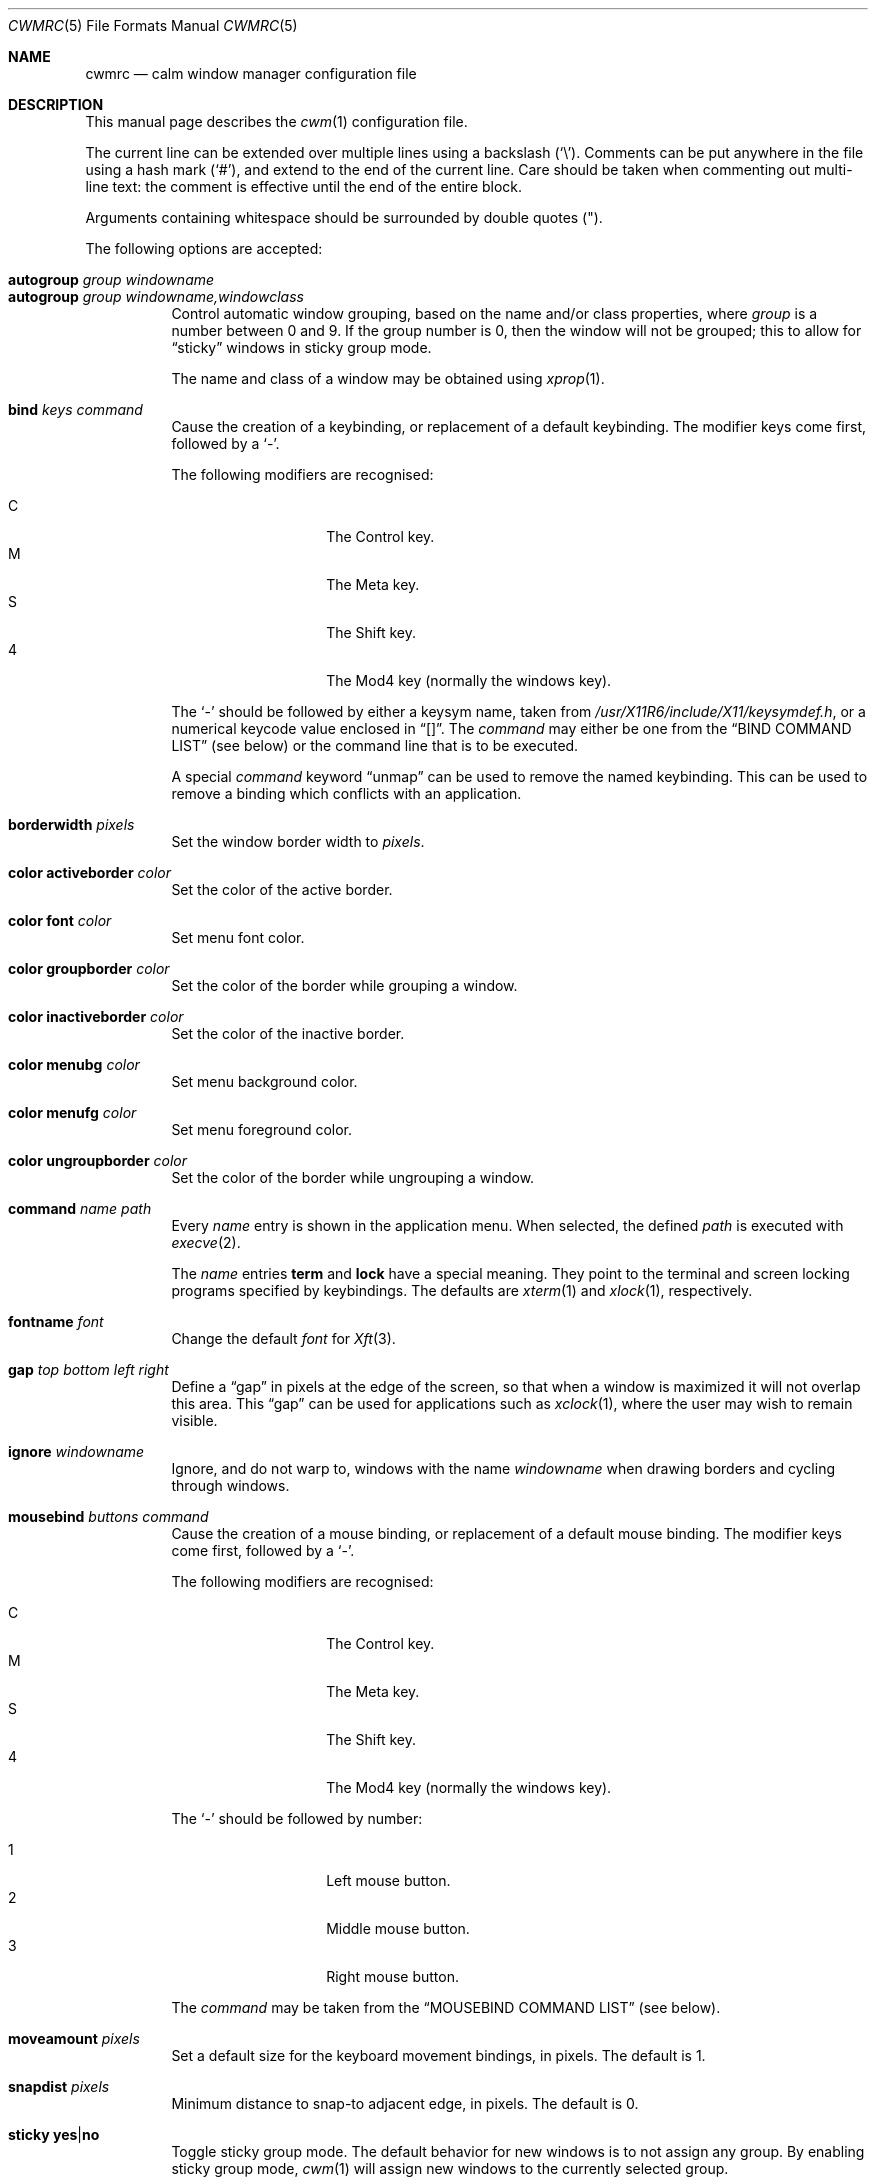.\"	$OpenBSD: cwmrc.5,v 1.42 2011/11/06 02:03:47 okan Exp $
.\"
.\" Copyright (c) 2004,2005 Marius Aamodt Eriksen <marius@monkey.org>
.\"
.\" Permission to use, copy, modify, and distribute this software for any
.\" purpose with or without fee is hereby granted, provided that the above
.\" copyright notice and this permission notice appear in all copies.
.\"
.\" THE SOFTWARE IS PROVIDED "AS IS" AND THE AUTHOR DISCLAIMS ALL WARRANTIES
.\" WITH REGARD TO THIS SOFTWARE INCLUDING ALL IMPLIED WARRANTIES OF
.\" MERCHANTABILITY AND FITNESS. IN NO EVENT SHALL THE AUTHOR BE LIABLE FOR
.\" ANY SPECIAL, DIRECT, INDIRECT, OR CONSEQUENTIAL DAMAGES OR ANY DAMAGES
.\" WHATSOEVER RESULTING FROM LOSS OF USE, DATA OR PROFITS, WHETHER IN AN
.\" ACTION OF CONTRACT, NEGLIGENCE OR OTHER TORTIOUS ACTION, ARISING OUT OF
.\" OR IN CONNECTION WITH THE USE OR PERFORMANCE OF THIS SOFTWARE.
.\"
.Dd $Mdocdate: November 6 2011 $
.Dt CWMRC 5
.Os
.Sh NAME
.Nm cwmrc
.Nd calm window manager configuration file
.Sh DESCRIPTION
This manual page describes the
.Xr cwm 1
configuration file.
.Pp
The current line can be extended over multiple lines using a backslash
.Pq Sq \e .
Comments can be put anywhere in the file using a hash mark
.Pq Sq # ,
and extend to the end of the current line.
Care should be taken when commenting out multi-line text:
the comment is effective until the end of the entire block.
.Pp
Arguments containing whitespace should be surrounded by double quotes
.Pq \&" .
.Pp
The following options are accepted:
.Pp
.Bl -tag -width Ds -compact
.It Ic autogroup Ar group windowname
.It Ic autogroup Ar group windowname,windowclass
Control automatic window grouping, based on the name and/or class
properties, where
.Ar group
is a number between 0 and 9.
If the group number is 0, then the window will not be grouped; this to
allow for
.Dq sticky
windows in sticky group mode.
.Pp
The name and class of a window may be obtained using
.Xr xprop 1 .
.Pp
.It Ic bind Ar keys command
Cause the creation of a keybinding, or replacement of a default
keybinding.
The modifier keys come first, followed by a
.Sq - .
.Pp
The following modifiers are recognised:
.Pp
.Bl -tag -width Ds -offset indent -compact
.It C
The Control key.
.It M
The Meta key.
.It S
The Shift key.
.It 4
The Mod4 key (normally the windows key).
.El
.Pp
The
.Sq -
should be followed by either a keysym name, taken from
.Pa /usr/X11R6/include/X11/keysymdef.h ,
or a numerical keycode value enclosed in
.Dq [] .
The
.Ar command
may either be one from the
.Sx BIND COMMAND LIST
(see below) or the command line that is to be executed.
.Pp
A special
.Ar command
keyword
.Dq unmap
can be used to remove the named keybinding.
This can be used to remove a binding which conflicts with an
application.
.Pp
.It Ic borderwidth Ar pixels
Set the window border width to
.Ar pixels .
.Pp
.It Ic color activeborder Ar color
Set the color of the active border.
.Pp
.It Ic color font Ar color
Set menu font color.
.Pp
.It Ic color groupborder Ar color
Set the color of the border while grouping a window.
.Pp
.It Ic color inactiveborder Ar color
Set the color of the inactive border.
.Pp
.It Ic color menubg Ar color
Set menu background color.
.Pp
.It Ic color menufg Ar color
Set menu foreground color.
.Pp
.It Ic color ungroupborder Ar color
Set the color of the border while ungrouping a window.
.Pp
.It Ic command Ar name path
Every
.Ar name
entry is shown in the application menu.
When selected, the defined
.Ar path
is executed with
.Xr execve 2 .
.Pp
The
.Ar name
entries
.Nm term
and
.Nm lock
have a special meaning.
They point to the terminal and screen locking programs specified by
keybindings.
The defaults are
.Xr xterm 1
and
.Xr xlock 1 ,
respectively.
.Pp
.It Ic fontname Ar font
Change the default
.Ar font
for
.Xr Xft 3 .
.Pp
.It Ic gap Ar top bottom left right
Define a
.Dq gap
in pixels at the edge of the screen, so that when a
window is maximized it will not overlap this area.
This
.Dq gap
can be used for applications such as
.Xr xclock 1 ,
where the user may wish to remain visible.
.Pp
.It Ic ignore Ar windowname
Ignore, and do not warp to, windows with the name
.Ar windowname
when drawing borders and cycling through windows.
.Pp
.It Ic mousebind Ar buttons command
Cause the creation of a mouse binding, or replacement of a default
mouse binding.
The modifier keys come first, followed by a
.Sq - .
.Pp
The following modifiers are recognised:
.Pp
.Bl -tag -width Ds -offset indent -compact
.It C
The Control key.
.It M
The Meta key.
.It S
The Shift key.
.It 4
The Mod4 key (normally the windows key).
.El
.Pp
The
.Sq -
should be followed by number:
.Pp
.Bl -tag -width Ds -offset indent -compact
.It 1
Left mouse button.
.It 2
Middle mouse button.
.It 3
Right mouse button.
.El
.Pp
The
.Ar command
may be taken from the
.Sx MOUSEBIND COMMAND LIST
(see below).
.Pp
.It Ic moveamount Ar pixels
Set a default size for the keyboard movement bindings,
in pixels.
The default is 1.
.Pp
.It Ic snapdist Ar pixels
Minimum distance to snap-to adjacent edge, in pixels.
The default is 0.
.Pp
.It Ic sticky Ic yes Ns \&| Ns Ic no
Toggle sticky group mode.
The default behavior for new windows is to not assign any group.
By enabling sticky group mode,
.Xr cwm 1
will assign new windows to the currently selected group.
.El
.Sh EXAMPLE CONFIGURATION
.Bd -literal
# Set default Xft(3) font
fontname "sans-serif:pixelsize=14:bold"

# Turn on sticky-group mode
sticky yes

# Any entry here is shown in the application menu
command firefox		firefox
command xmms		xmms
command top		"xterm -e top"

# Autogroup definitions
autogroup 3 "aterm,XTerm"
autogroup 3 "xterm,XTerm"

# Ignore programs by that name by not drawing borders around them.
ignore XMMS
ignore xwi
ignore xapm
ignore xclock

# Keybindings
bind CM-r	label
bind CS-Return	"xterm -e top"
bind 4-o	unmap
bind M-1	grouponly1
bind M-2	grouponly2
bind M-3	grouponly3
bind MS-1	movetogroup1
bind MS-2	movetogroup2
bind MS-3	movetogroup3

# Mousebindings
mousebind M-2	window_lower
mousebind M-3	window_resize
.Ed
.Sh BIND COMMAND LIST
.Bl -tag -width 18n -compact
.It reload
Reload configuration.
.It quit
Quit
.Xr cwm 1 .
.It terminal
Spawn a new terminal.
.It lock
Lock the screen.
.It search
Launch window search menu.
.It menusearch
Launch application search menu.
.It exec
Launch
.Dq exec program
menu.
.It exec_wm
Launch
.Dq exec WindowManager
menu.
.It ssh
Launch
.Dq ssh
menu.
.It group[n]
Select group n, where n is 1-9.
.It grouponly[n]
Like
.Ar group[n]
but also hides the other groups.
.It nogroup
Select all groups.
.It grouptoggle
Toggle group membership of current window.
.It movetogroup[n]
Hide current window from display and move to group n, where n is 1-9.
.It cyclegroup
Forward cycle through groups.
.It rcyclegroup
Reverse cycle through groups.
.It cycle
Forward cycle through windows.
.It rcycle
Reverse cycle through windows.
.It cycleingroup
Forward cycle through windows in current group.
.It rcycleingroup
Reverse cycle through windows in current group.
.It delete
Delete current window.
.It hide
Hide current window.
.It lower
Lower current window.
.It raise
Raise current window.
.It label
Label current window.
.It freeze
Freeze current window geometry.
.It maximize
Maximize current window full-screen.
.It vmaximize
Maximize current window vertically.
.It hmaximize
Maximize current window horizontally.
.It lmaximize
Make current window take up the left half of the current screen.
.It rmaximize
Make current window take up the right half of the current screen.
.It moveup
Move window
.Ar moveamount
pixels up.
.It movedown
Move window
.Ar moveamount
pixels down.
.It moveright
Move window
.Ar moveamount
pixels right.
.It moveleft
Move window
.Ar moveamount
pixels left.
.It bigmoveup
Move window 10 times
.Ar moveamount
pixels up.
.It bigmovedown
Move window 10 times
.Ar moveamount
pixels down.
.It bigmoveright
Move window 10 times
.Ar moveamount
pixels right.
.It bigmoveleft
Move window 10 times
.Ar moveamount
pixels left.
.It resizeup
Resize window
.Ar moveamount
pixels up.
.It resizedown
Resize window
.Ar moveamount
pixels down.
.It resizeright
Resize window
.Ar moveamount
pixels right.
.It resizeleft
Resize window
.Ar moveamount
pixels left.
.It bigresizeup
Resize window 10 times
.Ar moveamount
pixels up.
.It bigresizedown
Resize window 10 times
.Ar moveamount
pixels down.
.It bigresizeright
Resize window 10 times
.Ar moveamount
pixels right.
.It bigresizeleft
Resize window 10 times
.Ar moveamount
pixels left.
.It ptrmoveup
Move pointer
.Ar moveamount
pixels up.
.It ptrmovedown
Move pointer
.Ar moveamount
pixels down.
.It ptrmoveright
Move pointer
.Ar moveamount
pixels right.
.It ptrmoveleft
Move pointer
.Ar moveamount
pixels left.
.It bigptrmoveup
Move pointer 10 times
.Ar moveamount
pixels up.
.It bigptrmovedown
Move pointer 10 times
.Ar moveamount
pixels down.
.It bigptrmoveright
Move pointer 10 times
.Ar moveamount
pixels right.
.It bigptrmoveleft
Move pointer 10 times
.Ar moveamount
pixels left.
.El
.Sh MOUSEBIND COMMAND LIST
.Bl -tag -width 18n -compact
.It window_move
Move current window.
.It window_resize
Resize current window.
.It window_lower
Lower current window.
.It window_raise
Raise current window.
.It window_hide
Hide current window.
.It window_grouptoggle
Toggle group membership of current window.
.It menu_group
Launch group list.
.It menu_unhide
Launch hidden window list.
.It menu_cmd
Launch command list.
.El
.Sh FILES
.Bl -tag -width "~/.cwmrcXXX" -compact
.It Pa ~/.cwmrc
default
.Xr cwm 1
configuration file
.El
.Sh SEE ALSO
.Xr cwm 1
.Sh HISTORY
The
.Nm
file format first appeared in
.Ox 4.4 .
